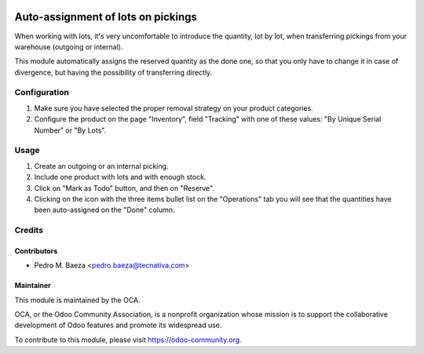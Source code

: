 .. image:: https://img.shields.io/badge/licence-AGPL--3-blue.svg
   :target: http://www.gnu.org/licenses/agpl-3.0-standalone.html
   :alt: License: AGPL-3

===================================
Auto-assignment of lots on pickings
===================================

When working with lots, it's very uncomfortable to introduce the quantity,
lot by lot, when transferring pickings from your warehouse (outgoing or
internal).

This module automatically assigns the reserved quantity as the done one, so
that you only have to change it in case of divergence, but having the
possibility of transferring directly.

Configuration
=============

#. Make sure you have selected the proper removal strategy on your product
   categories.
#. Configure the product on the page "Inventory", field "Tracking" with one of
   these values: "By Unique Serial Number" or "By Lots".

Usage
=====

#. Create an outgoing or an internal picking.
#. Include one product with lots and with enough stock.
#. Click on "Mark as Todo" button, and then on "Reserve".
#. Clicking on the icon with the three items bullet list on the "Operations"
   tab you will see that the quantities have been auto-assigned on the "Done"
   column.

.. image:: https://odoo-community.org/website/image/ir.attachment/5784_f2813bd/datas
   :alt: Try me on Runbot
   :target: https://runbot.odoo-community.org/runbot/154/9.0

Credits
=======

Contributors
------------

* Pedro M. Baeza <pedro.baeza@tecnativa.com>

Maintainer
----------

.. image:: https://odoo-community.org/logo.png
   :alt: Odoo Community Association
   :target: https://odoo-community.org

This module is maintained by the OCA.

OCA, or the Odoo Community Association, is a nonprofit organization whose
mission is to support the collaborative development of Odoo features and
promote its widespread use.

To contribute to this module, please visit https://odoo-community.org.
